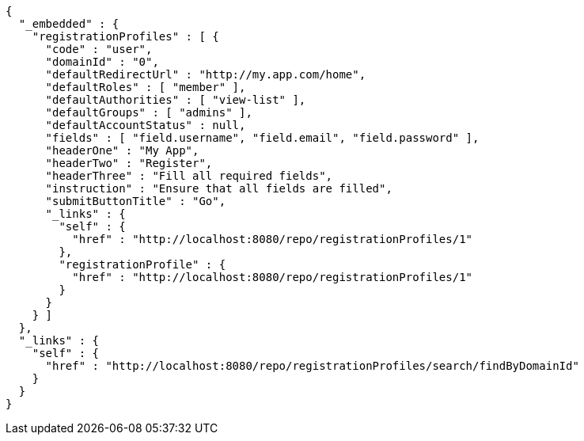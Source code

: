 [source,options="nowrap"]
----
{
  "_embedded" : {
    "registrationProfiles" : [ {
      "code" : "user",
      "domainId" : "0",
      "defaultRedirectUrl" : "http://my.app.com/home",
      "defaultRoles" : [ "member" ],
      "defaultAuthorities" : [ "view-list" ],
      "defaultGroups" : [ "admins" ],
      "defaultAccountStatus" : null,
      "fields" : [ "field.username", "field.email", "field.password" ],
      "headerOne" : "My App",
      "headerTwo" : "Register",
      "headerThree" : "Fill all required fields",
      "instruction" : "Ensure that all fields are filled",
      "submitButtonTitle" : "Go",
      "_links" : {
        "self" : {
          "href" : "http://localhost:8080/repo/registrationProfiles/1"
        },
        "registrationProfile" : {
          "href" : "http://localhost:8080/repo/registrationProfiles/1"
        }
      }
    } ]
  },
  "_links" : {
    "self" : {
      "href" : "http://localhost:8080/repo/registrationProfiles/search/findByDomainId"
    }
  }
}
----